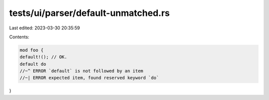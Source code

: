 tests/ui/parser/default-unmatched.rs
====================================

Last edited: 2023-03-30 20:35:59

Contents:

.. code-block:: rs

    mod foo {
    default!(); // OK.
    default do
    //~^ ERROR `default` is not followed by an item
    //~| ERROR expected item, found reserved keyword `do`
}


